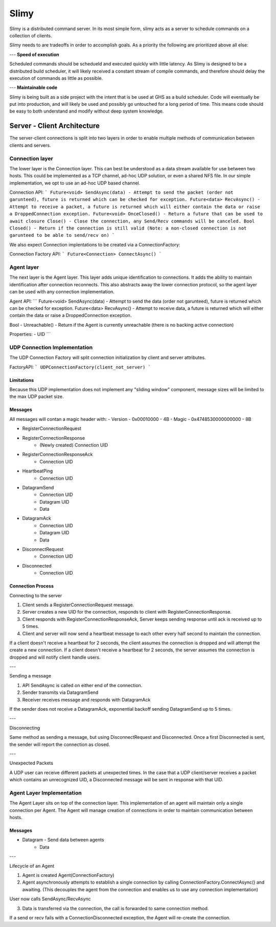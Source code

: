 Slimy
=====

Slimy is a distributed command server.
In its most simple form, slimy acts as a server to schedule commands on a collection of clients.

Slimy needs to are tradeoffs in order to accomplish goals.
As a priority the following are prioritized above all else:

---
**Speed of execution**

Scheduled commands should be schedueld and executed quickly with little latency.
As Slimy is designed to be a distributed build scheduler, it will likely received a constant stream of compile commands, and therefore should delay the execution of commands as little as possible. 

---
**Maintainable code**

Slimy is being built as a side project with the intent that is be used at GHS as a build scheduler.
Code will eventually be put into production, and will likely be used and possibly go untouched for a long period of time.
This means code should be easy to both understand and modify without deep system knowledge.




Server - Client Architecture
^^^^^^^^^^^^^^^^^^^^^^^^^^^^

The server-client connections is split into two layers in order to enable multiple methods of communication between clients and servers.


Connection layer
----------------

The lower layer is the Connection layer.
This can best be understood as a data stream available for use between two hosts.
This could be implemented as a TCP channel, ad-hoc UDP solution, or even a shared NFS file.
In our simple implementation, we opt to use an ad-hoc UDP based channel.


Connection API:
```
Future<void> SendAsync(data) - Attempt to send the packet (order not garunteed), future is returned which can be checked for exception.
Future<data> RecvAsync() - Attempt to receive a packet, a future is returned which will either contain the data or raise a DroppedConnection exception.
Future<void> OnceClosed() - Return a future that can be used to await closure
Close() - Close the connection, any Send/Recv commands will be canceled. 
Bool Closed() - Return if the connection is still valid (Note: a non-closed connection is not garunteed to be able to send/recv on)
```

We also expect Connection implentations to be created via a ConnectionFactory:

Connection Factory API:
```
Future<Connection> ConnectAsync()
```

Agent layer
-----------

The next layer is the Agent layer.
This layer adds unique identification to connections.
It adds the ability to maintain identification after connection reconnects.
This also abstracts away the lower connection protocol, so the agent layer can be used with any connection implementation.

Agent API:
```
Future<void> SendAsync(data) - Attempt to send the data (order not garunteed), future is returned which can be checked for exception.
Future<data> RecvAsync() - Attempt to receive data, a future is returned which will either contain the data or raise a DroppedConnection exception.

Bool - Unreachable() - Return if the Agent is currently unreachable (there is no backing active connection)

Properties:
- UID
```



UDP Connection Implementation
-----------------------------

The UDP Connection Factory will split connection initialization by client and server attributes.

FactoryAPI:
```
UDPConnectionFactory(client_not_server)
```

Limitations
+++++++++++

Because this UDP implementation does not implement any "sliding window" component, message sizes will be limited to the max UDP packet size.

Messages
++++++++

All messages will contan a magic header with:
- Version - 0x00010000 - 4B
- Magic - 0x4748530000000000 - 8B

- RegisterConnectionRequest
- RegisterConnectionResponse
    - (Newly created) Connection UID
- RegisterConnectionResponseAck
    - Connection UID
- HeartbeatPing
    - Connection UID
- DatagramSend
    - Connection UID
    - Datagram UID
    - Data
- DatagramAck
    - Connection UID
    - Datagram UID
    - Data
- DisconnectRequest
    - Connection UID
- Disconnected
    - Connection UID

Connection Process
++++++++++++++++++

Connecting to the server

1. Client sends a RegisterConnectionRequest message.
2. Server creates a new UID for the connection, responds to client with RegisterConnectionResponse.
3. Client responds with RegisterConnectionResponseAck, Server keeps sending response until ack is received up to 5 times.
4. Client and server will now send a heartbeat message to each other every half second to maintain the connection.

If a client doesn't receive a heartbeat for 2 seconds, the client assumes the connection is dropped and will attempt the create a new connection.
If a client doesn't receive a heartbeat for 2 seconds, the server assumes the connection is dropped and will notify client handle users.

---

Sending a message

1. API SendAsync is called on either end of the connection.
2. Sender transmits via DatagramSend
3. Receiver receives message and responds with DatagramAck

If the sender does not receive a DatagramAck, exponential backoff sending DatagramSend up to 5 times.

---

Disconnecting

Same method as sending a message, but using DisconnectRequest and Disconnected.
Once a first Disconnected is sent, the sender will report the connection as closed.

---

Unexpected Packets

A UDP user can receive different packets at unexpected times.
In the case that a UDP client/server receives a packet which contains an unrecognized UID, a Disconnected message will be sent in response with that UID.


Agent Layer Implementation
--------------------------

The Agent Layer sits on top of the connection layer.
This implementation of an agent will maintain only a single connection per Agent.
The Agent will manage creation of connections in order to maintain communication between hosts.

Messages
++++++++

- Datagram - Send data between agents
    - Data

---

Lifecycle of an Agent

1. Agent is created Agent(ConnectionFactory)
2. Agent asynchronously attempts to establish a single connection by calling ConnectionFactory.ConnectAsync() and awaiting.
   (This decouples the agent from the connection and enables us to use any connection implementation)

User now calls SendAsync/RecvAsync

3. Data is transferred via the connection, the call is forwarded to same connection method.

If a send or recv fails with a ConnectionDisconnected exception, the Agent will re-create the connection.